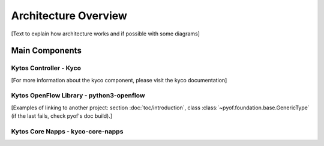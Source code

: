 Architecture Overview
=====================

[Text to explain how architecture works and if possible with some diagrams]

Main Components
---------------

Kytos Controller - Kyco
~~~~~~~~~~~~~~~~~~~~~~~

[For more information about the kyco component, please visit the kyco
documentation]

Kytos OpenFlow Library - python3-openflow
~~~~~~~~~~~~~~~~~~~~~~~~~~~~~~~~~~~~~~~~~
[Examples of linking to another project: section :doc:`toc/introduction`,
class :class:`~pyof.foundation.base.GenericType` (if the last fails, check
pyof's doc build).]


Kytos Core Napps - kyco-core-napps
~~~~~~~~~~~~~~~~~~~~~~~~~~~~~~~~~~

